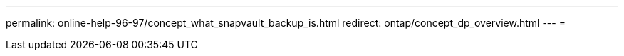 ---
permalink: online-help-96-97/concept_what_snapvault_backup_is.html 
redirect: ontap/concept_dp_overview.html 
---
= 


